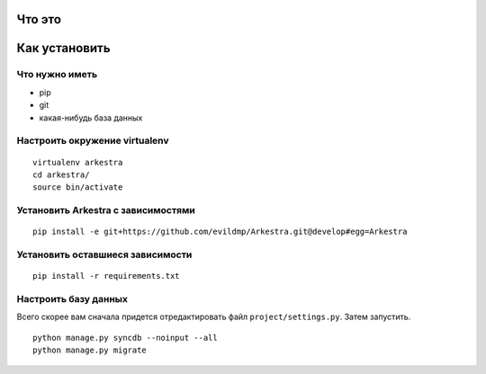 ###############################################################################
                                Что это
###############################################################################





###############################################################################
                                Как установить
###############################################################################


Что нужно иметь
===================================

* pip
* git
* какая-нибудь база данных


Настроить окружение virtualenv
===================================

::

    virtualenv arkestra
    cd arkestra/
    source bin/activate



Установить Arkestra c зависимостями
===================================

::

    pip install -e git+https://github.com/evildmp/Arkestra.git@develop#egg=Arkestra


Установить оставшиеся зависимости
===================================


::

    pip install -r requirements.txt



Настроить базу данных
===================================

Всего скорее вам сначала придется отредактировать файл ``project/settings.py``.
Затем запустить.

::

    python manage.py syncdb --noinput --all
    python manage.py migrate




